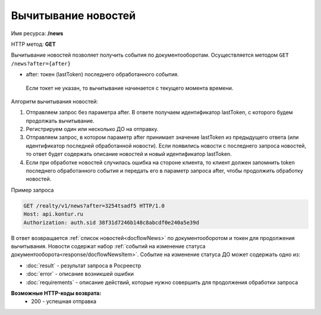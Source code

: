 Вычитывание новостей
================

Имя ресурса: **/news**

HTTP метод: **GET**

Вычитывание новостей позволяет получить события по документооборотам. Осуществляется методом ``GET /news?after={after}``

* after: токен (lastToken) последнего обработанного события.
 Если токет не указан, то вычитывание начинается с текущего момента времени.
Алгоритм вычитывания новостей:

1. Отправляем запрос без параметра after. В ответе получаем идентификатор lastToken, с которого будем продолжать вычитывание.

2. Регистрируем один или несколько ДО на отправку.

3. Отправляем запрос, в котором параметр after принимает значение lastToken из предыдущего ответа (или идентификатор последней обработанной новости). Если появились новости с последнего запроса новостей, то ответ будет содержать описание новостей и новый идентификатор lastToken.

4. Если при обработке новостей случилась ошибка на стороне клиента, то клиент должен запомнить token последнего обработанного события и передать его в параметр запроса after, чтобы продолжить обработку новостей.

Пример запроса

.. code-block:: bash

        GET /realty/v1/news?after=3254tsadf5 HTTP/1.0
        Host: api.kontur.ru
        Authorization: auth.sid 38f31d7246b148c8abcdf0e240a5e39d

В ответ возвращается :ref:`список новостей<docflowNews>` по документооборотом и токен для продолжения вычитывания.
Новости содержат набор :ref:`событий на изменение статуса документооборота<response/docflowNewsItem>`. 
Событие на изменение статуса ДО может содержать одно из:

*  :doc:`result` -  результат запроса в Росреестр 
*  :doc:`error` - описание возникшей ошибки 
*  :doc:`requirements` - описание действий, которые нужно совершить для продолжения обработки запроса

**Возможные HTTP-коды возврата:**
    * 200 - успешная отправка